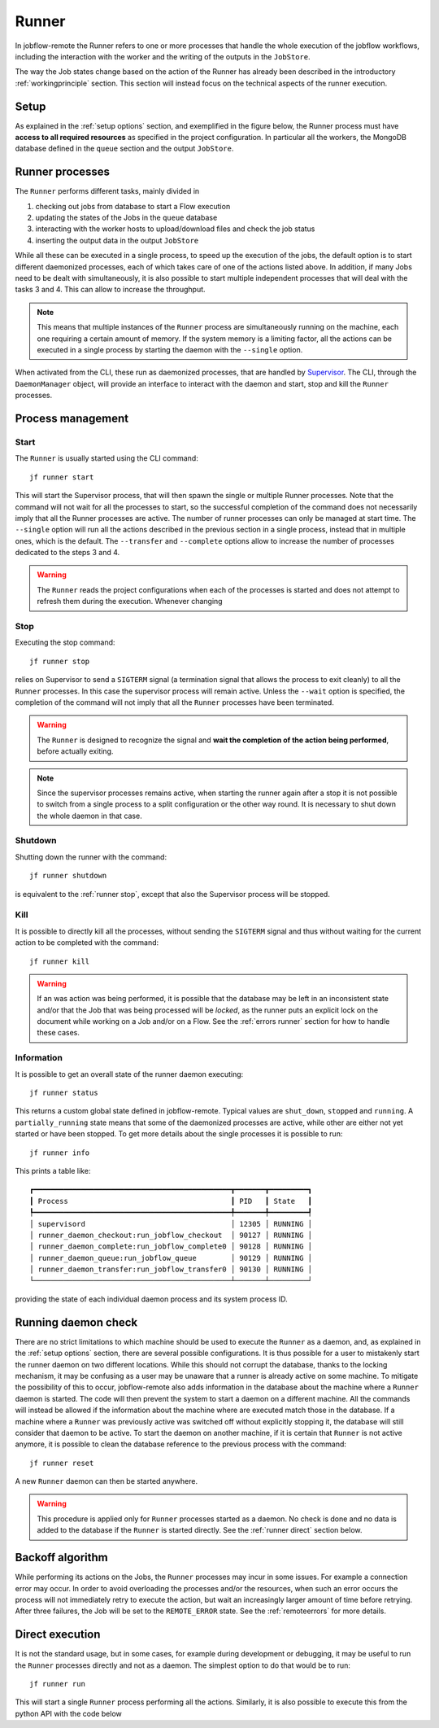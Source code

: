 .. _runner:

======
Runner
======

In jobflow-remote the Runner refers to one or more processes that handle the whole
execution of the jobflow workflows, including the interaction with the worker and the
writing of the outputs in the ``JobStore``.

The way the Job states change based on the action of the Runner has already been
described in the introductory :ref:`workingprinciple` section. This section will
instead focus on the technical aspects of the runner execution.

Setup
=====

As explained in the :ref:`setup options` section, and exemplified in the figure below,
the Runner process must have **access to all required resources** as specified in the project
configuration. In particular all the workers, the MongoDB database defined in the
``queue`` section and the output ``JobStore``.

.. image:: ../_static/img/daemon_schema.svg
   :width: 50%
   :alt: All-in-one configuration
   :align: center

Runner processes
================

The ``Runner`` performs different tasks, mainly divided in

1) checking out jobs from database to start a Flow execution
2) updating the states of the Jobs in the ``queue`` database
3) interacting with the worker hosts to upload/download files and check the job status
4) inserting the output data in the output ``JobStore``

While all these can be executed in a single process, to speed up the execution of the jobs,
the default option is to start different daemonized processes, each of which takes care
of one of the actions listed above. In addition, if many Jobs need to be dealt with
simultaneously, it is also possible to start multiple independent processes that will
deal with the tasks 3 and 4. This can allow to increase the throughput.

.. note::
    This means that multiple instances of the ``Runner`` process are simultaneously
    running on the machine, each one requiring a certain amount of memory. If the
    system memory is a limiting factor, all the actions can be executed in a single
    process by starting the daemon with the ``--single`` option.

When activated from the CLI, these run as daemonized processes, that are handled by
`Supervisor <http://supervisord.org/index.html>`_. The CLI, through the ``DaemonManager``
object, will provide an interface to interact with the daemon and start, stop and kill
the ``Runner`` processes.

Process management
==================

Start
-----

The ``Runner`` is usually started using the CLI command::

    jf runner start

This will start the Supervisor process, that will then spawn the single or
multiple Runner processes. Note that the command will not wait for all the processes
to start, so the successful completion of the command does not necessarily imply
that all the Runner processes are active.
The number of runner processes can only be managed at start time. The ``--single``
option will run all the actions described in the previous section in a single
process, instead that in multiple ones, which is the default. The ``--transfer``
and ``--complete`` options allow to increase the number of processes dedicated to
the steps 3 and 4.

.. warning::
    The ``Runner`` reads the project configurations when each of the processes is
    started and does not attempt to refresh them during the execution. Whenever
    changing

.. _runner stop:

Stop
----

Executing the stop command::

    jf runner stop

relies on Supervisor to send a ``SIGTERM`` signal (a termination signal that allows
the process to exit cleanly) to all the ``Runner`` processes.
In this case the supervisor process will remain active. Unless the ``--wait`` option
is specified, the completion of the command will not imply that all the ``Runner``
processes have been terminated.

.. warning::
    The ``Runner`` is designed to recognize the signal and **wait the completion of
    the action being performed**, before actually exiting.

.. note::
    Since the supervisor processes remains active, when starting the runner again after
    a stop it is not possible to switch from a single process to a split configuration
    or the other way round. It is necessary to shut down the whole daemon in that case.

Shutdown
--------
Shutting down the runner with the command::

    jf runner shutdown

is equivalent to the :ref:`runner stop`, except that also the Supervisor process will
be stopped.

Kill
----

It is possible to directly kill all the processes, without sending the ``SIGTERM``
signal and thus without waiting for the current action to be completed with the
command::

    jf runner kill

.. warning::
    If an was action was being performed, it is possible that the database may be
    left in an inconsistent state and/or that the Job that was being processed
    will be *locked*, as the runner puts an explicit lock on the document while
    working on a Job and/or on a Flow. See the :ref:`errors runner` section for
    how to handle these cases.

Information
-----------

It is possible to get an overall state of the runner daemon executing::

    jf runner status

This returns a custom global state defined in jobflow-remote. Typical
values are ``shut_down``, ``stopped`` and ``running``. A ``partially_running``
state means that some of the daemonized processes are active, while other
are either not yet started or have been stopped.
To get more details about the single processes it is possible to run::

    jf runner info

This prints a table like::

    ┏━━━━━━━━━━━━━━━━━━━━━━━━━━━━━━━━━━━━━━━━━━━━━━┳━━━━━━━┳━━━━━━━━━┓
    ┃ Process                                      ┃ PID   ┃ State   ┃
    ┡━━━━━━━━━━━━━━━━━━━━━━━━━━━━━━━━━━━━━━━━━━━━━━╇━━━━━━━╇━━━━━━━━━┩
    │ supervisord                                  │ 12305 │ RUNNING │
    │ runner_daemon_checkout:run_jobflow_checkout  │ 90127 │ RUNNING │
    │ runner_daemon_complete:run_jobflow_complete0 │ 90128 │ RUNNING │
    │ runner_daemon_queue:run_jobflow_queue        │ 90129 │ RUNNING │
    │ runner_daemon_transfer:run_jobflow_transfer0 │ 90130 │ RUNNING │
    └──────────────────────────────────────────────┴───────┴─────────┘

providing the state of each individual daemon process and its system
process ID.

Running daemon check
====================

There are no strict limitations to which machine should be used to execute the ``Runner``
as a daemon, and, as explained in the :ref:`setup options` section, there are several
possible configurations. It is thus possible for a user to mistakenly start
the runner daemon on two different locations. While this should not corrupt
the database, thanks to the locking mechanism, it may be confusing as a user
may be unaware that a runner is already active on some machine.
To mitigate the possibility of this to occur, jobflow-remote also adds information
in the database about the machine where a ``Runner`` daemon is started. The
code will then prevent the system to start a daemon on a different machine. All the
commands will instead be allowed if the information about the machine where are
executed match those in the database.
If a machine where a ``Runner`` was previously active was switched off without
explicitly stopping it, the database will still consider that daemon to be active.
To start the daemon on another machine, if it is certain that ``Runner`` is not
active anymore, it is possible to clean the database reference to the previous
process with the command::

    jf runner reset

A new ``Runner`` daemon can then be started anywhere.

.. warning::
    This procedure is applied only for ``Runner`` processes started as a daemon.
    No check is done and no data is added to the database if the ``Runner`` is
    started directly. See the :ref:`runner direct` section below.

Backoff algorithm
=================

While performing its actions on the Jobs, the ``Runner`` processes may incur in some
issues. For example a connection error may occur. In order to avoid overloading
the processes and/or the resources, when such an error occurs the process will not
immediately retry to execute the action, but wait an increasingly larger amount of time
before retrying. After three failures, the Job will be set to the ``REMOTE_ERROR``
state. See the :ref:`remoteerrors` for more details.


.. _runner direct:

Direct execution
================

It is not the standard usage, but in some cases, for example during development
or debugging, it may be useful to run the ``Runner`` processes directly and not as
a daemon. The simplest option to do that would be to run::

    jf runner run

This will start a single ``Runner`` process performing all the actions.
Similarly, it is also possible to execute this from the python API with the code
below

.. code-block::python

    from jobflow_remote.jobs.runner import Runner
    Runner(project_name="xxx").run()
